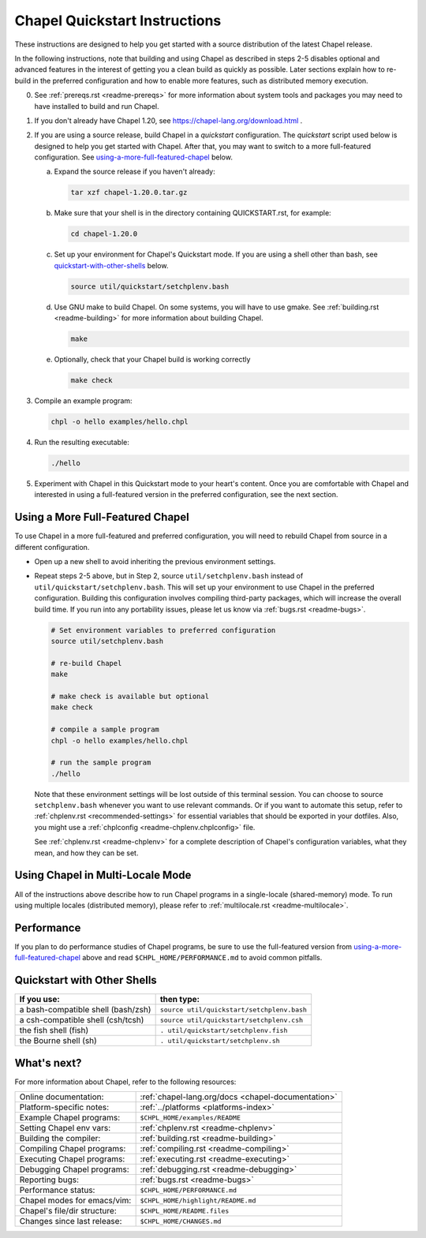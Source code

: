 .. _chapelhome-quickstart:

Chapel Quickstart Instructions
==============================

These instructions are designed to help you get started with
a source distribution of the latest Chapel release.

In the following instructions, note that building and using Chapel as
described in steps 2-5 disables optional and advanced features in the
interest of getting you a clean build as quickly as possible. Later
sections explain how to re-build in the preferred configuration and how to
enable more features, such as distributed memory execution.


0) See :ref:`prereqs.rst <readme-prereqs>` for more information about system
   tools and packages you may need to have installed to build and run Chapel.

1) If you don't already have Chapel 1.20, see
   https://chapel-lang.org/download.html .

2) If you are using a source release, build Chapel in a *quickstart*
   configuration. The *quickstart* script used below is designed to help you
   get started with Chapel. After that, you may want to switch to a more
   full-featured configuration. See using-a-more-full-featured-chapel_ below.

   a. Expand the source release if you haven't already:

      .. code-block:: bash

         tar xzf chapel-1.20.0.tar.gz

   b. Make sure that your shell is in the directory containing
      QUICKSTART.rst, for example:

      .. code-block:: bash

         cd chapel-1.20.0

   c. Set up your environment for Chapel's Quickstart mode.
      If you are using a shell other than bash,
      see quickstart-with-other-shells_ below.

      .. code-block:: bash

         source util/quickstart/setchplenv.bash

   d. Use GNU make to build Chapel.
      On some systems, you will have to use gmake.
      See :ref:`building.rst <readme-building>` for more information about
      building Chapel.

      .. code-block:: bash

         make

   e. Optionally, check that your Chapel build is working correctly

      .. code-block:: bash

         make check


3) Compile an example program:

   .. code-block:: bash

      chpl -o hello examples/hello.chpl

4) Run the resulting executable:

   .. code-block:: bash

      ./hello

5) Experiment with Chapel in this Quickstart mode to your heart's
   content.  Once you are comfortable with Chapel and interested in
   using a full-featured version in the preferred configuration, see
   the next section.


.. _using-a-more-full-featured-chapel:

Using a More Full-Featured Chapel
---------------------------------

To use Chapel in a more full-featured and preferred configuration,
you will need to rebuild Chapel from source in a different configuration.

*  Open up a new shell to avoid inheriting the previous environment
   settings.

*  Repeat steps 2-5 above, but in Step 2, source ``util/setchplenv.bash``
   instead of ``util/quickstart/setchplenv.bash``.
   This will set up your environment to use Chapel in the preferred
   configuration.  Building this configuration involves compiling
   third-party packages, which will increase the overall build time.
   If you run into any portability issues, please let us know via
   :ref:`bugs.rst <readme-bugs>`.

   .. code-block:: bash

      # Set environment variables to preferred configuration
      source util/setchplenv.bash

      # re-build Chapel
      make

      # make check is available but optional
      make check

      # compile a sample program
      chpl -o hello examples/hello.chpl

      # run the sample program
      ./hello

   Note that these environment settings will be lost outside of this terminal session.
   You can choose to source ``setchplenv.bash`` whenever you want to use relevant commands.
   Or if you want to automate this setup, refer to :ref:`chplenv.rst <recommended-settings>`
   for essential variables that should be exported in your dotfiles.
   Also, you might use a :ref:`chplconfig <readme-chplenv.chplconfig>` file.

   See :ref:`chplenv.rst <readme-chplenv>` for a complete description of
   Chapel's configuration variables, what they mean, and how they
   can be set.


Using Chapel in Multi-Locale Mode
---------------------------------

All of the instructions above describe how to run Chapel programs
in a single-locale (shared-memory) mode. To run using multiple
locales (distributed memory), please refer to
:ref:`multilocale.rst <readme-multilocale>`.

Performance
-----------

If you plan to do performance studies of Chapel programs, be sure to use the
full-featured version from using-a-more-full-featured-chapel_ above and read
``$CHPL_HOME/PERFORMANCE.md`` to avoid common pitfalls.


.. _quickstart-with-other-shells:

Quickstart with Other Shells
----------------------------

==================================== ==========================================
**If you use:**                       **then type:**
------------------------------------ ------------------------------------------
a bash-compatible shell (bash/zsh)   ``source util/quickstart/setchplenv.bash``
a csh-compatible shell (csh/tcsh)    ``source util/quickstart/setchplenv.csh``
the fish shell (fish)                ``. util/quickstart/setchplenv.fish``
the Bourne shell (sh)                ``. util/quickstart/setchplenv.sh``
==================================== ==========================================


What's next?
------------

For more information about Chapel, refer to the following resources:

============================ ==================================================
Online documentation:        :ref:`chapel-lang.org/docs <chapel-documentation>`
Platform-specific notes:     :ref:`../platforms <platforms-index>`
Example Chapel programs:     ``$CHPL_HOME/examples/README``
Setting Chapel env vars:     :ref:`chplenv.rst <readme-chplenv>`
Building the compiler:       :ref:`building.rst <readme-building>`
Compiling Chapel programs:   :ref:`compiling.rst <readme-compiling>`
Executing Chapel programs:   :ref:`executing.rst <readme-executing>`
Debugging Chapel programs:   :ref:`debugging.rst <readme-debugging>`
Reporting bugs:              :ref:`bugs.rst <readme-bugs>`
Performance status:          ``$CHPL_HOME/PERFORMANCE.md``
Chapel modes for emacs/vim:  ``$CHPL_HOME/highlight/README.md``
Chapel's file/dir structure: ``$CHPL_HOME/README.files``
Changes since last release:  ``$CHPL_HOME/CHANGES.md``
============================ ==================================================
